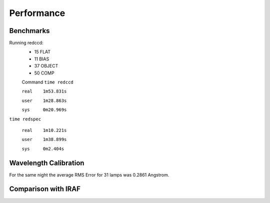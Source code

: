 Performance
***********

Benchmarks
^^^^^^^^^^
Running redccd:
  - 15 FLAT
  - 11 BIAS
  - 37 OBJECT
  - 50 COMP

  Command ``time redccd``

  ``real    1m53.831s``

  ``user    1m28.863s``

  ``sys     0m20.969s``


``time redspec``


  ``real    1m10.221s``

  ``user    1m38.899s``

  ``sys     0m2.404s``


Wavelength Calibration
^^^^^^^^^^^^^^^^^^^^^^

For the same night the average RMS Error for 31 lamps was 0.2861 Angstrom.

========= ======= ====== ========= ================= ================= =================
 Grating   Count   Mode    Lamp            Min              Max             Mean
========= ======= ====== ========= ================= ================= =================
   400    =====    m1    HgAr      0.0134203716575   0.0719730628371   0.0577944814773
   400    =====    m2    HgArNe    0.0869296129745   0.368542440714    0.286155556529
========= ===== ====== ========= ================= ================= =================

.. image:: img/cvso2016_Ha_auto_wl_solution_1.png

Comparison with IRAF
^^^^^^^^^^^^^^^^^^^^

